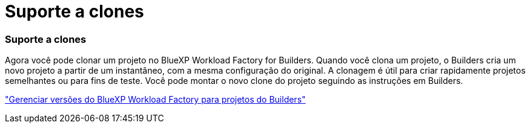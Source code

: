 = Suporte a clones
:allow-uri-read: 




=== Suporte a clones

Agora você pode clonar um projeto no BlueXP Workload Factory for Builders.  Quando você clona um projeto, o Builders cria um novo projeto a partir de um instantâneo, com a mesma configuração do original.  A clonagem é útil para criar rapidamente projetos semelhantes ou para fins de teste.  Você pode montar o novo clone do projeto seguindo as instruções em Builders.

https://docs.netapp.com/us-en/workload-builders/version-projects.html["Gerenciar versões do BlueXP Workload Factory para projetos do Builders"]
